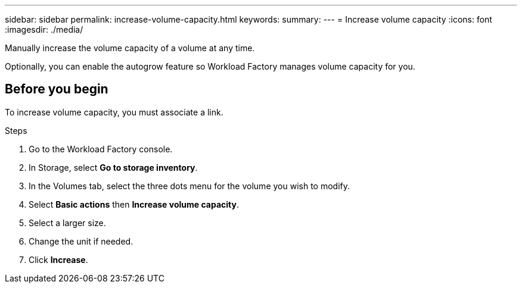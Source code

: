 ---
sidebar: sidebar
permalink: increase-volume-capacity.html
keywords: 
summary: 
---
= Increase volume capacity
:icons: font
:imagesdir: ./media/

[.lead]
Manually increase the volume capacity of a volume at any time. 

Optionally, you can enable the autogrow feature so Workload Factory manages volume capacity for you. 

== Before you begin
To increase volume capacity, you must associate a link. 

.Steps
. Go to the Workload Factory console. 
. In Storage, select *Go to storage inventory*. 
. In the Volumes tab, select the three dots menu for the volume you wish to modify. 
. Select *Basic actions* then *Increase volume capacity*. 
. Select a larger size.
. Change the unit if needed.  
. Click *Increase*.

